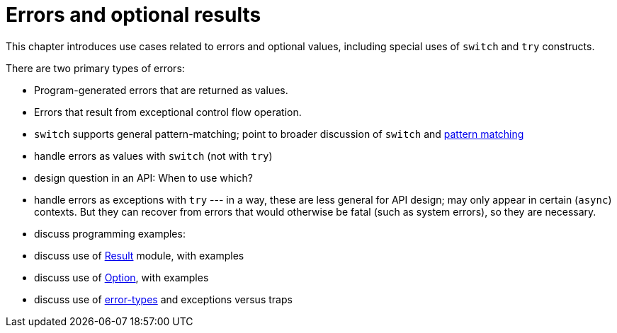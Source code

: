 = Errors and optional results
:proglang: Motoko
:company-id: DFINITY

This chapter introduces use cases related to errors and optional values, including special uses of `switch` and `try` constructs.

There are two primary types of errors:

 - Program-generated errors that are returned as values.
 - Errors that result from exceptional control flow operation.

 - `switch` supports general pattern-matching;
   point to broader discussion of `switch` and link:pattern-matching{outfilesuffix}[pattern matching]

 - handle errors as values with `switch` (not with `try`)
 - design question in an API: When to use which?
 - handle errors as exceptions with `try` --- in a way, these are less general for API design; may only appear in certain (`async`) contexts.  
 But they can recover from errors that would otherwise be fatal (such as system errors), so they are necessary.
 - discuss programming examples:
 - discuss use of link:../base-libraries/result{outfilesuffix}[Result] module, with examples
 - discuss use of link:../base-libraries/option{outfilesuffix}[Option], with examples
 - discuss use of link:language-manual{outfilesuffix}[error-types] and exceptions versus traps
